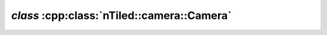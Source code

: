 .. _nTiled-camera-Camera:

`class` :cpp:class:`nTiled::camera::Camera`
-------------------------------------------

.. doxygenclass:: nTiled::camera::Camera
   :members:
   :protected-members:
   :private-members:
   
